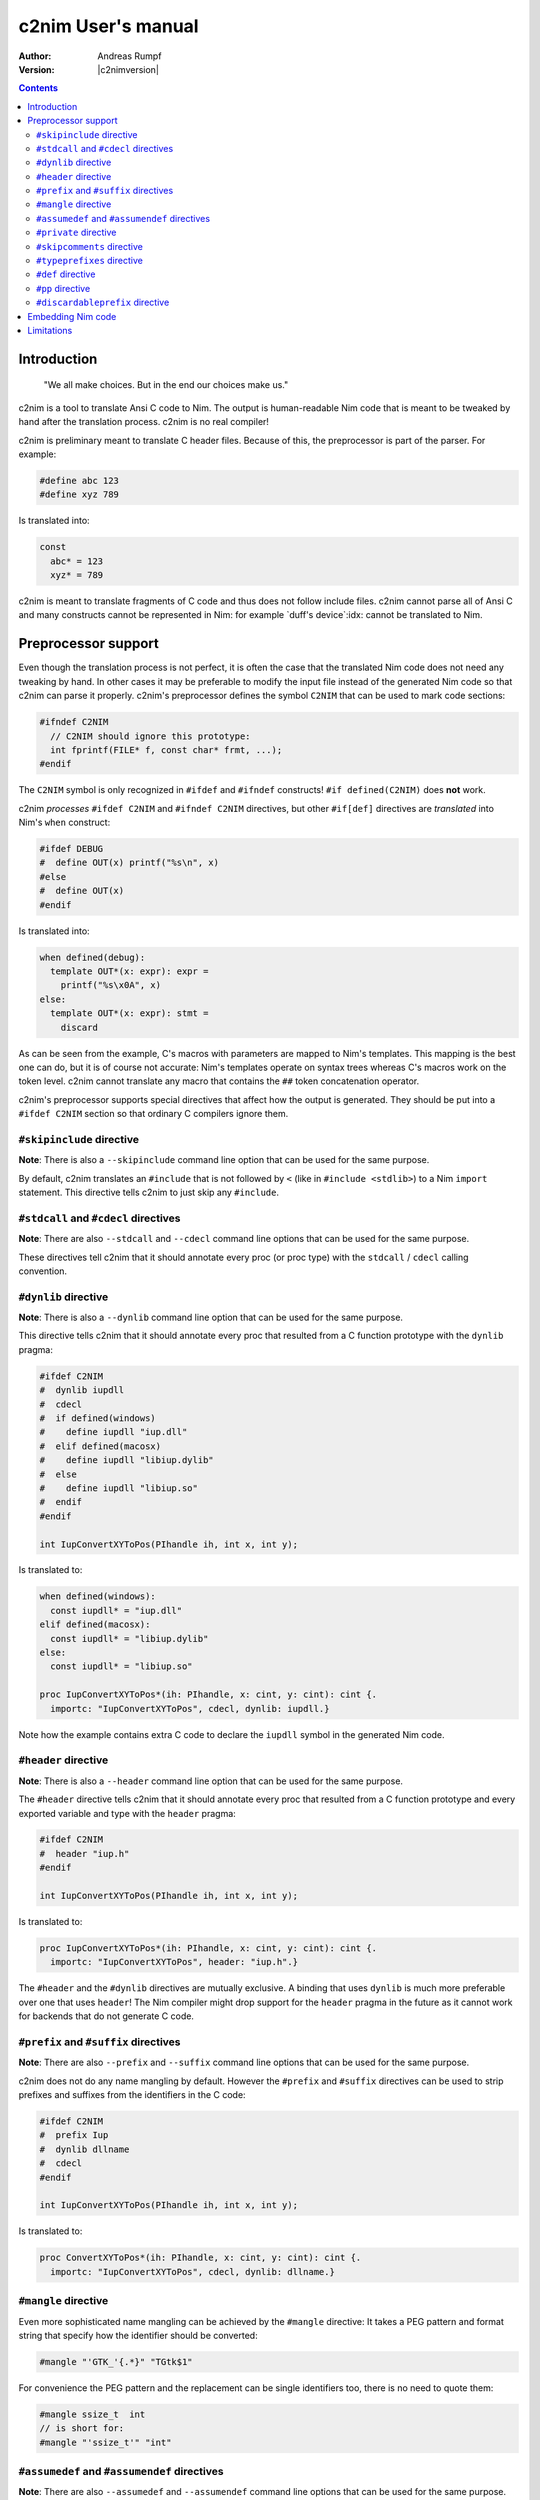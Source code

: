 =======================
  c2nim User's manual
=======================

:Author: Andreas Rumpf
:Version: |c2nimversion|

.. contents::

Introduction
============

  "We all make choices. But in the end our choices make us."


c2nim is a tool to translate Ansi C code to Nim. The output is
human-readable Nim code that is meant to be tweaked by hand after the
translation process. c2nim is no real compiler!

c2nim is preliminary meant to translate C header files. Because of this, the
preprocessor is part of the parser. For example:

.. code-block:: C

  #define abc 123
  #define xyz 789

Is translated into:

.. code-block:: Nim

  const
    abc* = 123
    xyz* = 789


c2nim is meant to translate fragments of C code and thus does not follow
include files. c2nim cannot parse all of Ansi C and many constructs cannot
be represented in Nim: for example `duff's device`:idx: cannot be translated
to Nim.


Preprocessor support
====================

Even though the translation process is not perfect, it is often the case that
the translated Nim code does not need any tweaking by hand. In other cases
it may be preferable to modify the input file instead of the generated Nim
code so that c2nim can parse it properly. c2nim's preprocessor defines the
symbol ``C2NIM`` that can be used to mark code sections:

.. code-block:: C

  #ifndef C2NIM
    // C2NIM should ignore this prototype:
    int fprintf(FILE* f, const char* frmt, ...);
  #endif

The ``C2NIM`` symbol is only recognized in ``#ifdef`` and ``#ifndef``
constructs! ``#if defined(C2NIM)`` does **not** work.

c2nim *processes* ``#ifdef C2NIM`` and ``#ifndef C2NIM`` directives, but other
``#if[def]`` directives are *translated* into Nim's ``when`` construct:

.. code-block:: C

  #ifdef DEBUG
  #  define OUT(x) printf("%s\n", x)
  #else
  #  define OUT(x)
  #endif

Is translated into:

.. code-block:: Nim

  when defined(debug):
    template OUT*(x: expr): expr =
      printf("%s\x0A", x)
  else:
    template OUT*(x: expr): stmt =
      discard

As can be seen from the example, C's macros with parameters are mapped
to Nim's templates. This mapping is the best one can do, but it is of course
not accurate: Nim's templates operate on syntax trees whereas C's
macros work on the token level. c2nim cannot translate any macro that contains
the ``##`` token concatenation operator.

c2nim's preprocessor supports special directives that affect how the output
is generated. They should be put into a ``#ifdef C2NIM`` section so that
ordinary C compilers ignore them.


``#skipinclude`` directive
--------------------------
**Note**: There is also a ``--skipinclude`` command line option that can be
used for the same purpose.

By default, c2nim translates an ``#include`` that is not followed by ``<``
(like in ``#include <stdlib>``) to a Nim ``import`` statement. This
directive tells c2nim to just skip any ``#include``.


``#stdcall`` and ``#cdecl`` directives
--------------------------------------
**Note**: There are also ``--stdcall`` and ``--cdecl`` command line options
that can be used for the same purpose.

These directives tell c2nim that it should annotate every proc (or proc type)
with the ``stdcall`` / ``cdecl`` calling convention.


``#dynlib`` directive
---------------------
**Note**: There is also a ``--dynlib`` command line option that can be used for
the same purpose.

This directive tells c2nim that it should annotate every proc that resulted
from a C function prototype with the ``dynlib`` pragma:

.. code-block:: C

  #ifdef C2NIM
  #  dynlib iupdll
  #  cdecl
  #  if defined(windows)
  #    define iupdll "iup.dll"
  #  elif defined(macosx)
  #    define iupdll "libiup.dylib"
  #  else
  #    define iupdll "libiup.so"
  #  endif
  #endif

  int IupConvertXYToPos(PIhandle ih, int x, int y);

Is translated to:

.. code-block:: Nim

  when defined(windows):
    const iupdll* = "iup.dll"
  elif defined(macosx):
    const iupdll* = "libiup.dylib"
  else:
    const iupdll* = "libiup.so"

  proc IupConvertXYToPos*(ih: PIhandle, x: cint, y: cint): cint {.
    importc: "IupConvertXYToPos", cdecl, dynlib: iupdll.}

Note how the example contains extra C code to declare the ``iupdll`` symbol
in the generated Nim code.


``#header`` directive
---------------------
**Note**: There is also a ``--header`` command line option that can be used for
the same purpose.

The ``#header`` directive tells c2nim that it should annotate every proc that
resulted from a C function prototype and every exported variable and type with
the ``header`` pragma:

.. code-block:: C

  #ifdef C2NIM
  #  header "iup.h"
  #endif

  int IupConvertXYToPos(PIhandle ih, int x, int y);

Is translated to:

.. code-block:: Nim

  proc IupConvertXYToPos*(ih: PIhandle, x: cint, y: cint): cint {.
    importc: "IupConvertXYToPos", header: "iup.h".}

The ``#header`` and the ``#dynlib`` directives are mutually exclusive.
A binding that uses ``dynlib`` is much more preferable over one that uses
``header``! The Nim compiler might drop support for the ``header`` pragma
in the future as it cannot work for backends that do not generate C code.


``#prefix`` and ``#suffix`` directives
--------------------------------------

**Note**: There are also ``--prefix`` and ``--suffix`` command line options
that can be used for the same purpose.

c2nim does not do any name mangling by default. However the
``#prefix`` and ``#suffix`` directives can be used to strip prefixes and
suffixes from the identifiers in the C code:

.. code-block:: C

  #ifdef C2NIM
  #  prefix Iup
  #  dynlib dllname
  #  cdecl
  #endif

  int IupConvertXYToPos(PIhandle ih, int x, int y);

Is translated to:

.. code-block:: Nim

  proc ConvertXYToPos*(ih: PIhandle, x: cint, y: cint): cint {.
    importc: "IupConvertXYToPos", cdecl, dynlib: dllname.}


``#mangle`` directive
---------------------

Even more sophisticated name mangling can be achieved by the ``#mangle``
directive: It takes a PEG pattern and format string that specify how the
identifier should be converted:

.. code-block:: C

  #mangle "'GTK_'{.*}" "TGtk$1"

For convenience the PEG pattern and the replacement can be single identifiers
too, there is no need to quote them:

.. code-block:: C

  #mangle ssize_t  int
  // is short for:
  #mangle "'ssize_t'" "int"

``#assumedef`` and ``#assumendef`` directives
----------------------------------------------

**Note**: There are also ``--assumedef`` and ``--assumendef`` command line
options that can be used for the same purpose.

c2nim can be configured to skip certain ``#ifdef`` or ``#ifndef`` sections.
If a directive ``#assumedef SYMBOL``is found, c2nim will assume that the symbol
``SYMBOL`` is defined, and thus skip ``#ifndef SYMBOL`` sections. The same
happens if ``SYMBOL`` is actually defined with a ``#def`` directive.

Viceversa, one can also use ``#assumendef SYMBOL`` to declare that ``SYMBOL``
should be considered not defined, and hence skip ``#ifdef SYMBOL`` sections.

These features also work for declarations like ``#if defined(SYMBOL)`` and
boolean combinations of such declarations.

For instance, the following directive

.. code-block:: C
  #assumedef NVGRAPH_API

can be used to ignore the whole code block

.. code-block:: C
  #ifndef NVGRAPH_API
  #ifdef _WIN32
  #define NVGRAPH_API __stdcall
  #else
  #define NVGRAPH_API
  #endif
  #endif

which may otherwise confuse the c2nim parser.


``#private`` directive
----------------------

By default c2nim marks every top level identifier (proc name, variable, etc.)
as exported (the export marker is ``*`` in Nim). With the ``#private``
directive identifiers can be marked as private so that the resulting Nim
module does not export them. The ``#private`` directive takes a PEG pattern:

.. code-block:: C

  #private "@('_'!.)" // all identifiers ending in '_' are private

Note: The pattern refers to the original C identifiers, not to the resulting
identifiers after mangling!


``#skipcomments`` directive
---------------------------
**Note**: There is also a ``--skipcomments`` command line option that can be
used for the same purpose.

The ``#skipcomments`` directive can be put into the C code to make c2nim
ignore comments and not copy them into the generated Nim file.


``#typeprefixes`` directive
---------------------------
**Note**: There is also a ``--typeprefixes`` command line option that can be
used for the same purpose.

The ``#typeprefixes`` directive can be put into the C code to make c2nim
generate the ``T`` or ``P`` prefix for every defined type.


``#def`` directive
------------------

Often C code contains special macros that affect the declaration of a function
prototype but confuse c2nim's parser:

.. code-block:: C

  // does not parse!
  EXTERN(int) f(void);
  EXTERN(int) g(void);

Instead of removing ``EXTERN()`` from the input source file (which cannot be
done reliably even with a regular expression!), one can tell c2nim
that ``EXTERN`` is a macro that should be expanded by c2nim too:

.. code-block:: C

  #ifdef C2NIM
  #  def EXTERN(x) static x
  #endif
  // parses now!
  EXTERN(int) f(void);
  EXTERN(int) g(void);

``#def`` is very similar to C's ``#define``, so in general the macro definition
can be copied and pasted into a ``#def`` directive.

It can also be used when defines are being referred to, as c2nim currently does
not expand defines:

.. code-block:: C

  #define DEFINE_COMPLEX(R, C) typedef R C[2]

  #define DEFINE_API(X, R, C)   \
    DEFINE_COMPLEX(R, C);

  DEFINE_API(MANGLE_DOUBLE, double, my_complex);
..

The above example will fail, to ensure c2nim *processes* these defines and
expands them, use c2nim's ``#def`` directive:

.. code-block:: C

  #ifdef C2NIM
  #  def DEFINE_COMPLEX(R, C) typedef R C[2]
  #endif

  #ifndef C2NIM
  #  define DEFINE_COMPLEX(R, C) typedef R C[2]
  #endif

  #define DEFINE_API(X, R, C)   \
    DEFINE_COMPLEX(R, C);

  DEFINE_API(MANGLE_DOUBLE, double, my_complex);
..

Note: Ensure the original #define is not seen by c2nim (notice the #ifndef C2NIM).


``#pp`` directive
-----------------

Instead of keeping 2 versions of ``define foo`` around, one ``#def foo`` for
c2nim and one ordinary ``#define foo`` for C/C++, it is often more convenient
to tell c2nim that ``foo`` is to be interpreted as a ``#def``. This is what
the ``#pp`` directive accomplishes:

.. code-block:: C

  #ifdef C2NIM
  #pp DECLARE_NO_COPY_CLASS
  #endif

  #define DECLARE_NO_COPY_CLASS(classname)      \
    private:                                    \
        classname(const classname&);            \
        classname& operator=(const classname&)

In the example c2nim treats the declaration of ``DECLARE_NO_COPY_CLASS`` as
if it has been defined via ``#def``.


``#discardableprefix`` directive
--------------------------------

Often C and C++ code contains something like the following, where the return
value is frequently ignored and so the Nim wrapper should contain
a ``.discardable`` pragma:

.. code-block:: C

  bool AddPoint(Sizer* s, int x, int y);
  int SetSize(Widget* w, int w, int h);


This can be accomplished with the ``#discardableprefix`` directive. As its name
suggests functions of the given prefix(es) that have non-void return type get
annotated with ``.discardable``:

.. code-block:: C

  #discardableprefix Add
  #discardableprefix Set

  bool AddPoint(Sizer* s, int x, int y);
  int SetSize(Widget* w, int w, int h);

Produces:

.. code-block:: Nim

  proc AddPoint*(s: ptr Sizer; x: cint; y: cint): bool {.discardable.}
  proc SetSize*(w: ptr Widget; w: cint; h: cint): cint {.discardable.}

You can use ``#discardableprefix ""`` to *always* add the ``.discardable``
pragma since every name starts with the empty string prefix.


Embedding Nim code
==================

Starting with c2nim version 0.9.8 it is also possible to directly embed Nim
code in the C file. This is handy when you don't want to modify the generated
Nim code at all. Nim code can be embedded directly via ``#@ Nim code here @#``:

.. code-block:: C

  #ifdef C2NIM
  #@
  proc handwrittenNim(): string =
    "@#"
  @#
  #endif

The closing ``@#`` needs to be on a line of its own, only preceeded by
optional whitespace. This way ``@#`` can otherwise occur in the Nim code as
the example shows.

``#@ ... @#`` is syntactically treated as an **expression** so you can do pretty
wild stuff like:

.. code-block:: C

  #define foobar #@ 5 or 9
  @#

Produces:

.. code-block:: Nim

  const
    foobar* = 5 or 9


Instead of ``#@  @#`` Nim's pragma brackets ``{.  .}`` can also be used, but
not nested since the ``.}`` doesn't have to be on a line of its own:

.. code-block:: C

  #define foobar {. 5 or 9 .}



Limitations
===========

* C's ``,`` operator (comma operator) is not supported.
* C's ``union`` are translated to Nim's objects and only the first field
  is included in the object type. This way there is a high chance that it is
  binary compatible to the union.
* The condition in a ``do while(condition)`` statement must be ``0``.
* Lots of other small issues...
